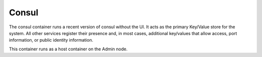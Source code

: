 .. index::
  pair: Services; Consul
  pair: Container; Consul

.. _arch_service_consul:

Consul
------

The consul container runs a recent version of consul without the UI.  It acts as the primary Key/Value
store for the system.  All other services register their presence and, in most cases, additional 
key/values that allow access, port information, or public identity information.

This container runs as a host container on the Admin node.
